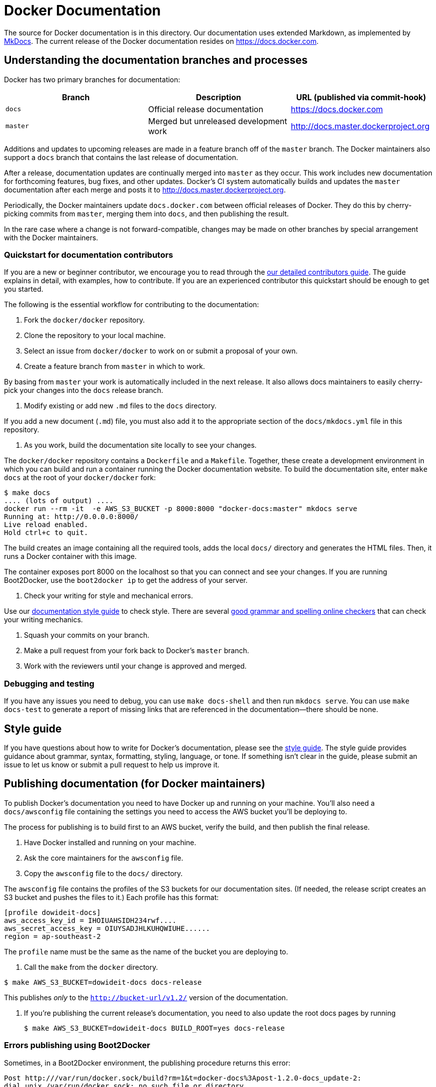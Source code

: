 = Docker Documentation

The source for Docker documentation is in this directory. Our
documentation uses extended Markdown, as implemented by
http://mkdocs.org[MkDocs]. The current release of the Docker documentation
resides on https://docs.docker.com.

== Understanding the documentation branches and processes

Docker has two primary branches for documentation:

|===
|Branch |Description |URL (published via commit-hook) 

|`docs` |Official release documentation |https://docs.docker.com 
|`master` |Merged but unreleased development work |http://docs.master.dockerproject.org 
|===

Additions and updates to upcoming releases are made in a feature branch off of
the `master` branch. The Docker maintainers also support a `docs` branch that
contains the last release of documentation.

After a release, documentation updates are continually merged into `master` as
they occur. This work includes new documentation for forthcoming features, bug
fixes, and other updates. Docker's CI system automatically builds and updates
the `master` documentation after each merge and posts it to
http://docs.master.dockerproject.org. 

Periodically, the Docker maintainers update `docs.docker.com` between official
releases of Docker. They do this by cherry-picking commits from `master`,
merging them into `docs`, and then publishing the result.

In the rare case where a change is not forward-compatible, changes may be made
on other branches by special arrangement with the Docker maintainers.

=== Quickstart for documentation contributors

If you are a new or beginner contributor, we encourage you to read through the
https://docs.docker.com/project/who-written-for/[our detailed contributors
guide]. The guide explains in
detail, with examples, how to contribute. If you are an experienced contributor
this quickstart should be enough to get you started.

The following is the essential workflow for contributing to the documentation:

. Fork the `docker/docker` repository.

. Clone the repository to your local machine.

. Select an issue from `docker/docker` to work on or submit a proposal of your
own.

. Create a feature branch from `master` in which to work.

By basing from `master` your work is automatically included in the next
release. It also allows docs maintainers to easily cherry-pick your changes
into the `docs` release branch. 

. Modify existing or add new `.md` files to the `docs` directory.

If you add a new document (`.md`) file, you must also add it to the
appropriate section of the `docs/mkdocs.yml` file in this repository.

. As you work, build the documentation site locally to see your changes.

The `docker/docker` repository contains a `Dockerfile` and a `Makefile`.
Together, these create a development environment in which you can build and
run a container running the Docker documentation website. To build the
documentation site, enter `make docs` at the root of your `docker/docker`
fork:

----
$ make docs
.... (lots of output) ....
docker run --rm -it  -e AWS_S3_BUCKET -p 8000:8000 "docker-docs:master" mkdocs serve
Running at: http://0.0.0.0:8000/
Live reload enabled.
Hold ctrl+c to quit.
----

The build creates an image containing all the required tools, adds the local
`docs/` directory and generates the HTML files. Then, it runs a Docker
container with this image.

The container exposes port 8000 on the localhost so that you can connect and
see your changes. If you are running Boot2Docker, use the `boot2docker ip`
to get the address of your server.

. Check your writing for style and mechanical errors.

Use our https://docs.docker.com/project/doc-style/[documentation style
guide] to check style. There are
several http://www.hemingwayapp.com/[good grammar and spelling online
checkers] that can check your writing
mechanics.

. Squash your commits on your branch.

. Make a pull request from your fork back to Docker's `master` branch.

. Work with the reviewers until your change is approved and merged.

=== Debugging and testing

If you have any issues you need to debug, you can use `make docs-shell` and then
run `mkdocs serve`. You can use `make docs-test` to generate a report of missing
links that are referenced in the documentation&mdash;there should be none.

== Style guide

If you have questions about how to write for Docker's documentation, please see
the link:project/doc-style.md[style guide]. The style guide provides
guidance about grammar, syntax, formatting, styling, language, or tone. If
something isn't clear in the guide, please submit an issue to let us know or
submit a pull request to help us improve it.

== Publishing documentation (for Docker maintainers)

To publish Docker's documentation you need to have Docker up and running on your
machine. You'll also need a `docs/awsconfig` file containing the settings you
need to access the AWS bucket you'll be deploying to.

The process for publishing is to build first to an AWS bucket, verify the build,
and then publish the final release.

. Have Docker installed and running on your machine.

. Ask the core maintainers for the `awsconfig` file.

. Copy the `awsconfig` file to the `docs/` directory.

The `awsconfig` file contains the profiles of the S3 buckets for our
documentation sites. (If needed, the release script creates an S3 bucket and
pushes the files to it.) Each profile has this format:

----
[profile dowideit-docs]
aws_access_key_id = IHOIUAHSIDH234rwf....
aws_secret_access_key = OIUYSADJHLKUHQWIUHE......
region = ap-southeast-2
----

The `profile` name must be the same as the name of the bucket you are
deploying to.

. Call the `make` from the `docker` directory.

----
$ make AWS_S3_BUCKET=dowideit-docs docs-release
----

This publishes _only_ to the `http://bucket-url/v1.2/` version of the
documentation.

. If you're publishing the current release's documentation, you need to also
update the root docs pages by running

 $ make AWS_S3_BUCKET=dowideit-docs BUILD_ROOT=yes docs-release

=== Errors publishing using Boot2Docker

Sometimes, in a Boot2Docker environment, the publishing procedure returns this
error:

----
Post http:///var/run/docker.sock/build?rm=1&t=docker-docs%3Apost-1.2.0-docs_update-2:
dial unix /var/run/docker.sock: no such file or directory.
----

If this happens, set the Docker host. Run the following command to set the
variables in your shell:

----
    $ eval "$(boot2docker shellinit)"
----

== Cherry-picking documentation changes to update an existing release.

Whenever the core team makes a release, they publish the documentation based on
the `release` branch. At that time, the `release` branch is copied into the
`docs` branch. The documentation team makes updates between Docker releases by
cherry-picking changes from `master` into any of the documentation branches.
Typically, we cherry-pick into the `docs` branch.

For example, to update the current release's docs, do the following:

. Go to your `docker/docker` fork and get the latest from master.

----
$ git fetch upstream
----

. Checkout a new branch based on `upstream/docs`.

You should give your new branch a descriptive name.

----
$ git checkout -b post-1.2.0-docs-update-1 upstream/docs
----

. In a browser window, open [https://github.com/docker/docker/commits/master].

. Locate the merges you want to publish.

You should only cherry-pick individual commits; do not cherry-pick merge
commits. To minimize merge conflicts, start with the oldest commit and work
your way forward in time.

. Copy the commit SHA from GitHub.

. Cherry-pick the commit.

 $ git cherry-pick -x fe845c4

. Repeat until you have cherry-picked everything you want to merge.

. Push your changes to your fork.

----
$ git push origin post-1.2.0-docs-update-1
----

. Make a pull request to merge into the `docs` branch.

Do *NOT* merge into `master`.

. Have maintainers review your pull request.

. Once the PR has the needed "LGTMs", merge it on GitHub.

. Return to your local fork and make sure you are still on the `docs` branch.

----
$ git checkout docs
----

. Fetch your merged pull request from `docs`.

----
$ git fetch upstream/docs
----

. Ensure your branch is clean and set to the latest.

 $ git reset –hard upstream/docs

. Copy the `awsconfig` file into the `docs` directory.

. Make the beta documentation

----
$ make AWS_S3_BUCKET=beta-docs.docker.io BUILD_ROOT=yes docs-release
----

. Open http://beta-docs.docker.io.s3-website-us-west-2.amazonaws.com/[the beta
website] site
and make sure what you published is correct.

. When you're happy with your content, publish the docs to our live site:

 $ make AWS_S3_BUCKET=docs.docker.com BUILD_ROOT=yes
DISTRIBUTION_ID=C2K6……FL2F docs-release

. Test the uncached version of the live docs at [http://docs.docker.com.s3-website-us-east-1.amazonaws.com/]

=== Caching and the docs

New docs do not appear live on the site until the cache (a complex, distributed
CDN system) is flushed. The `make docs-release` command flushes the cache _if_
the `DISTRIBUTION_ID` is set to the Cloudfront distribution ID. The cache flush
can take at least 15 minutes to run and you can check its progress with the CDN
Cloudfront Purge Tool Chrome app.

== Removing files from the docs.docker.com site

Sometimes it becomes necessary to remove files from the historical published documentation.
The most reliable way to do this is to do it directly using `aws s3` commands running in a
docs container:

Start the docs container like `make docs-shell`, but bind mount in your `awsconfig`:

----
docker run --rm -it -v $(CURDIR)/docs/awsconfig:/docs/awsconfig docker-docs:master bash

----

and then the following example shows deleting 2 documents from s3, and then requesting the
CloudFlare cache to invalidate them:

----
export BUCKET BUCKET=docs.docker.com
export AWS_CONFIG_FILE=$(pwd)/awsconfig
aws s3 --profile $BUCKET ls s3://$BUCKET
aws s3 --profile $BUCKET rm s3://$BUCKET/v1.0/reference/api/docker_io_oauth_api/index.html
aws s3 --profile $BUCKET rm s3://$BUCKET/v1.1/reference/api/docker_io_oauth_api/index.html

aws configure set preview.cloudfront true
export DISTRIBUTION_ID=YUTIYUTIUTIUYTIUT
aws cloudfront  create-invalidation --profile docs.docker.com --distribution-id $DISTRIBUTION_ID --invalidation-batch '{"Paths":{"Quantity":1, "Items":["/v1.0/reference/api/docker_io_oauth_api/"]},"CallerReference":"6Mar2015sventest1"}'
aws cloudfront  create-invalidation --profile docs.docker.com --distribution-id $DISTRIBUTION_ID --invalidation-batch '{"Paths":{"Quantity":1, "Items":["/v1.1/reference/api/docker_io_oauth_api/"]},"CallerReference":"6Mar2015sventest1"}'
----

=== Generate the man pages

For information on generating man pages (short for manual page), see https://github.com/docker/docker/tree/master/docker[the man
page directory] in this
project.